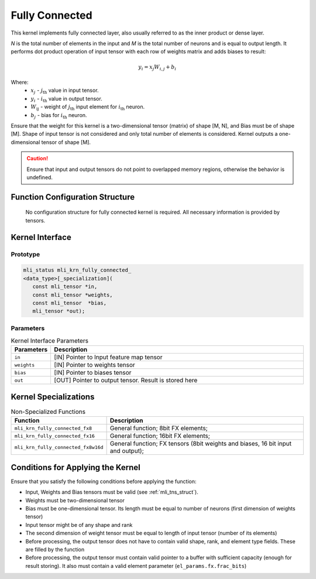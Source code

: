 .. _fully_conn:

Fully Connected
~~~~~~~~~~~~~~~

.. image:: ../images/image110.png
   :align: center 
   :alt: Fully Connected Layer Schematic Representation

..

This kernel implements fully connected layer, also usually referred
to as the inner product or dense layer.

*N* is the total number of elements in the input and *M*
is the total number of neurons and is equal to output length. It
performs dot product operation of input tensor with each row of
weights matrix and adds biases to result:

.. math:: y_{i} = x_{j}W_{i,j} + b_{i}
..

Where:
  -  :math:`\ x_{j}\ ` - :math:`j_{\text{th}}` value in input tensor.\
  -  :math:`\ y_{i}\ ` - :math:`i_{\text{th}}` value in output tensor.\
  -  :math:`W_{\text{ij}}\ ` - weight of :math:`j_{\text{th}}` input element for :math:`i_{\text{th}}` neuron.\
  -  :math:`b_{j}\ ` - bias for :math:`i_{\text{th}}` neuron.\

Ensure that the weight for this kernel is a two-dimensional tensor
(matrix) of shape [M, N], and Bias must be of shape [M]. Shape of
input tensor is not considered and only total number of elements is
considered. Kernel outputs a one-dimensional tensor of shape [M].

.. caution::
   Ensure that input and output
   tensors do not point to     
   overlapped memory regions,  
   otherwise the behavior is   
   undefined.                  
      
.. _function-configuration-structure-4:

Function Configuration Structure
^^^^^^^^^^^^^^^^^^^^^^^^^^^^^^^^

   No configuration structure for fully connected kernel is required.
   All necessary information is provided by tensors.

Kernel Interface
^^^^^^^^^^^^^^^^

Prototype
'''''''''

.. code:: c                          
                                     
 mli_status mli_krn_fully_connected_ 
 <data_type>[_specialization](       
    const mli_tensor *in,            
    const mli_tensor *weights,       
    const mli_tensor  *bias,         
    mli_tensor *out);                
..

Parameters
''''''''''

.. table:: Kernel Interface Parameters
   :widths: 20,130
   
   +-----------------------+-----------------------+
   | **Parameters**        | **Description**       |
   +=======================+=======================+
   |                       |                       |
   | ``in``                | [IN] Pointer to Input |
   |                       | feature map tensor    |
   +-----------------------+-----------------------+
   |                       |                       |
   | ``weights``           | [IN] Pointer to       |
   |                       | weights tensor        |
   +-----------------------+-----------------------+
   |                       |                       |
   | ``bias``              | [IN] Pointer to       |
   |                       | biases tensor         |
   +-----------------------+-----------------------+
   |                       |                       |
   | ``out``               | [OUT] Pointer to      |
   |                       | output tensor. Result |
   |                       | is stored here        |
   +-----------------------+-----------------------+

Kernel Specializations
^^^^^^^^^^^^^^^^^^^^^^

.. table:: Non-Specialized Functions
   :widths: 20,130
   
   +-------------------------------------+-----------------------------------+
   | **Function**                        | **Description**                   |
   +=====================================+===================================+
   | ``mli_krn_fully_connected_fx8``     | General function; 8bit FX         |
   |                                     | elements;                         |
   +-------------------------------------+-----------------------------------+
   | ``mli_krn_fully_connected_fx16``    | General function; 16bit FX        |
   |                                     | elements;                         |
   +-------------------------------------+-----------------------------------+
   | ``mli_krn_fully_connected_fx8w16d`` | General function; FX tensors      |
   |                                     | (8bit weights and biases, 16 bit  |
   |                                     | input and output);                |
   +-------------------------------------+-----------------------------------+

.. _conditions_apply_kernel:

Conditions for Applying the Kernel
^^^^^^^^^^^^^^^^^^^^^^^^^^^^^^^^^^

Ensure that you satisfy the following conditions before applying the
function:

-  Input, Weights and Bias tensors must be valid (see 
   :ref:`mli_tns_struct`).

-  Weights must be two-dimensional tensor

-  Bias must be one-dimensional tensor. Its length must be equal to
   number of neurons (first dimension of weights tensor)

-  Input tensor might be of any shape and rank

-  The second dimension of weight tensor must be equal to length of
   input tensor (number of its elements)

-  Before processing, the output tensor does not have to contain valid
   shape, rank, and element type fields. These are filled by the
   function

-  Before processing, the output tensor must contain valid pointer to a
   buffer with sufficient capacity (enough for result storing). It
   also must contain a valid element parameter
   (``el_params.fx.frac_bits``)